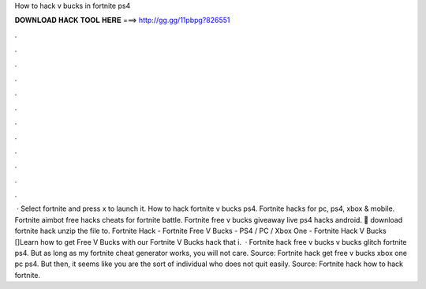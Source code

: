 How to hack v bucks in fortnite ps4

𝐃𝐎𝐖𝐍𝐋𝐎𝐀𝐃 𝐇𝐀𝐂𝐊 𝐓𝐎𝐎𝐋 𝐇𝐄𝐑𝐄 ===> http://gg.gg/11pbpg?826551

.

.

.

.

.

.

.

.

.

.

.

.

 · Select fortnite and press x to launch it. How to hack fortnite v bucks ps4. Fortnite hacks for pc, ps4, xbox & mobile. Fortnite aimbot free hacks cheats for fortnite battle. Fortnite free v bucks giveaway live ps4 hacks android. 🌟 download fortnite hack unzip the file to. Fortnite Hack - Fortnite Free V Bucks - PS4 / PC / Xbox One - Fortnite Hack V Bucks []Learn how to get Free V Bucks with our Fortnite V Bucks hack that i.  · Fortnite hack free v bucks v bucks glitch fortnite ps4. But as long as my fortnite cheat generator works, you will not care. Source:  Fortnite hack get free v bucks xbox one pc ps4. But then, it seems like you are the sort of individual who does not quit easily. Source:  Fortnite hack how to hack fortnite.